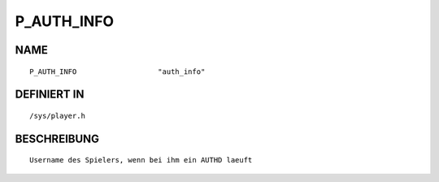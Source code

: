 P_AUTH_INFO
===========

NAME
----
::

    P_AUTH_INFO                   "auth_info"                   

DEFINIERT IN
------------
::

    /sys/player.h

BESCHREIBUNG
------------
::

     Username des Spielers, wenn bei ihm ein AUTHD laeuft

